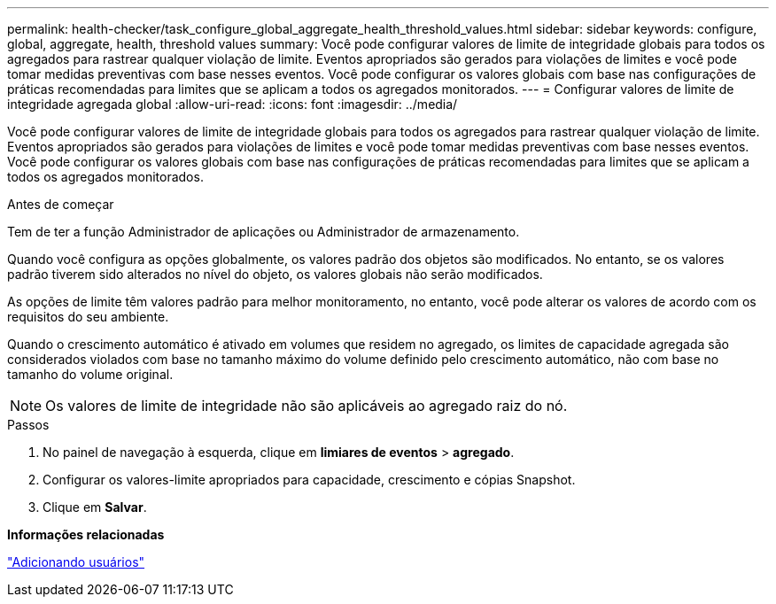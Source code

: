 ---
permalink: health-checker/task_configure_global_aggregate_health_threshold_values.html 
sidebar: sidebar 
keywords: configure, global, aggregate, health, threshold values 
summary: Você pode configurar valores de limite de integridade globais para todos os agregados para rastrear qualquer violação de limite. Eventos apropriados são gerados para violações de limites e você pode tomar medidas preventivas com base nesses eventos. Você pode configurar os valores globais com base nas configurações de práticas recomendadas para limites que se aplicam a todos os agregados monitorados. 
---
= Configurar valores de limite de integridade agregada global
:allow-uri-read: 
:icons: font
:imagesdir: ../media/


[role="lead"]
Você pode configurar valores de limite de integridade globais para todos os agregados para rastrear qualquer violação de limite. Eventos apropriados são gerados para violações de limites e você pode tomar medidas preventivas com base nesses eventos. Você pode configurar os valores globais com base nas configurações de práticas recomendadas para limites que se aplicam a todos os agregados monitorados.

.Antes de começar
Tem de ter a função Administrador de aplicações ou Administrador de armazenamento.

Quando você configura as opções globalmente, os valores padrão dos objetos são modificados. No entanto, se os valores padrão tiverem sido alterados no nível do objeto, os valores globais não serão modificados.

As opções de limite têm valores padrão para melhor monitoramento, no entanto, você pode alterar os valores de acordo com os requisitos do seu ambiente.

Quando o crescimento automático é ativado em volumes que residem no agregado, os limites de capacidade agregada são considerados violados com base no tamanho máximo do volume definido pelo crescimento automático, não com base no tamanho do volume original.

[NOTE]
====
Os valores de limite de integridade não são aplicáveis ao agregado raiz do nó.

====
.Passos
. No painel de navegação à esquerda, clique em *limiares de eventos* > *agregado*.
. Configurar os valores-limite apropriados para capacidade, crescimento e cópias Snapshot.
. Clique em *Salvar*.


*Informações relacionadas*

link:../config/task_add_users.html["Adicionando usuários"]
